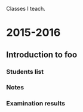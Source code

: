 Classes I teach.

* 2015-2016
** Introduction to foo
*** Students list
*** Notes
*** Examination results
